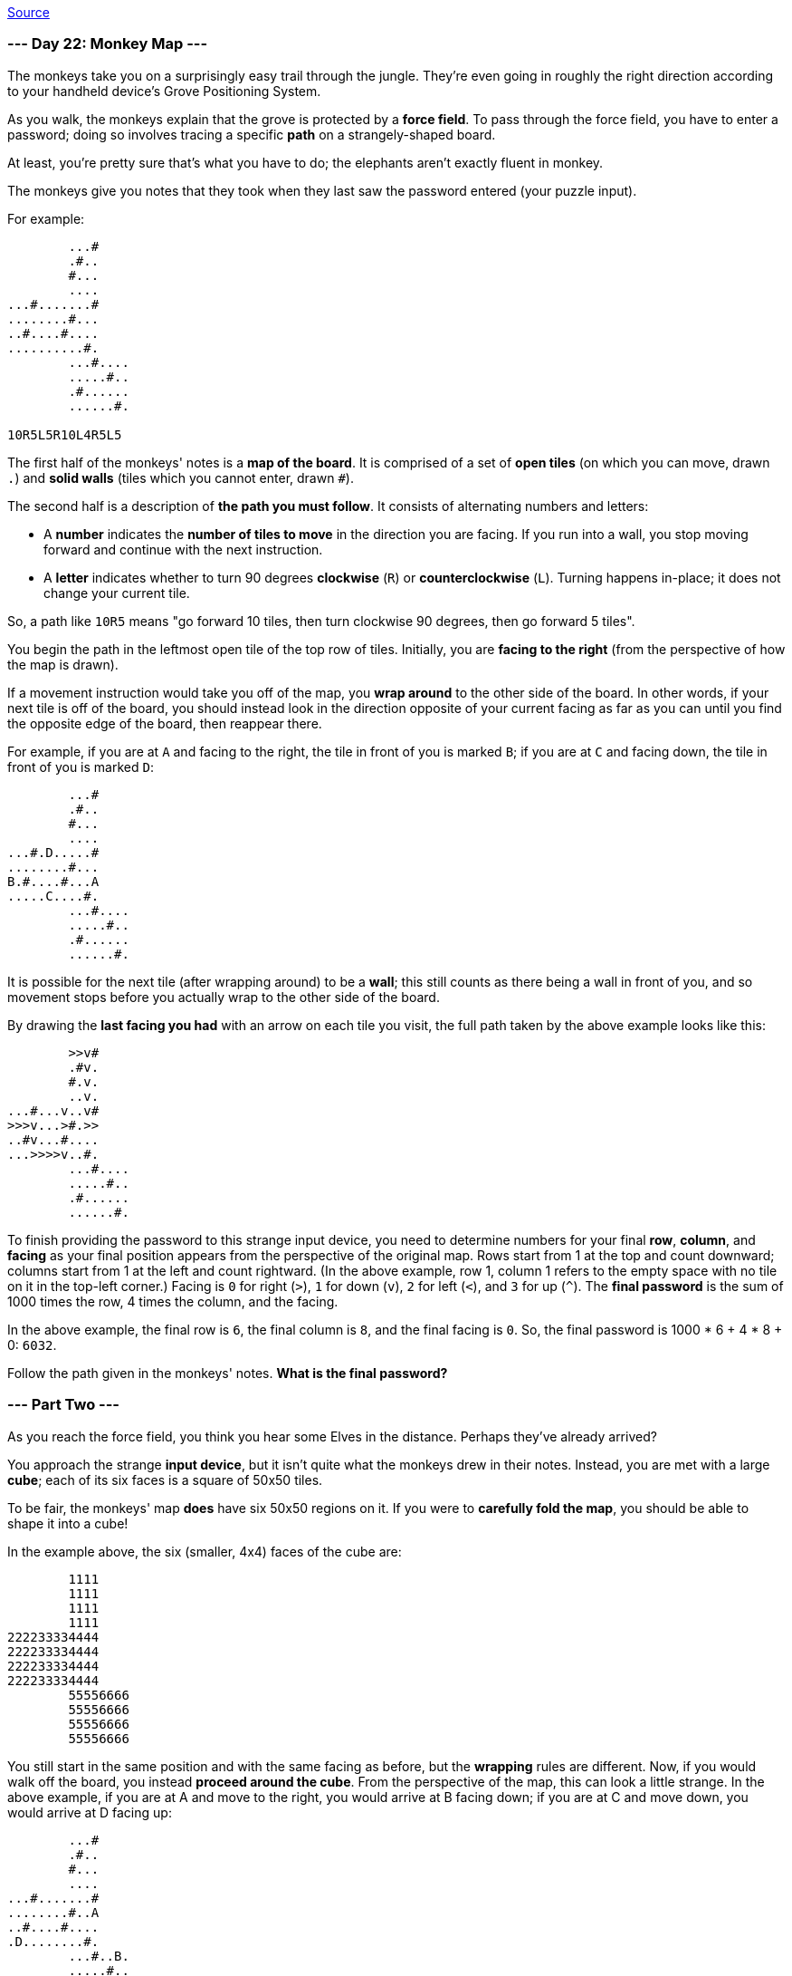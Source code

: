 https://adventofcode.com/2022/day/22[Source]

=== --- Day 22: Monkey Map ---

The monkeys take you on a surprisingly easy trail through the jungle. They're even going in roughly the right direction according to your handheld device's Grove Positioning System.

As you walk, the monkeys explain that the grove is protected by a *force field*. To pass through the force field, you have to enter a password; doing so involves tracing a specific *path* on a strangely-shaped board.

At least, you're pretty sure that's what you have to do; the elephants aren't exactly fluent in monkey.

The monkeys give you notes that they took when they last saw the password entered (your puzzle input).

For example:

----
        ...#
        .#..
        #...
        ....
...#.......#
........#...
..#....#....
..........#.
        ...#....
        .....#..
        .#......
        ......#.

10R5L5R10L4R5L5
----

The first half of the monkeys' notes is a *map of the board*. It is comprised of a set of *open tiles* (on which you can move, drawn `.`) and *solid walls* (tiles which you cannot enter, drawn `#`).

The second half is a description of *the path you must follow*. It consists of alternating numbers and letters:

* A *number* indicates the *number of tiles to move* in the direction you are facing. If you run into a wall, you stop moving forward and continue with the next instruction.
* A *letter* indicates whether to turn 90 degrees *clockwise* (`R`) or *counterclockwise* (`L`). Turning happens in-place; it does not change your current tile.

So, a path like `10R5` means "go forward 10 tiles, then turn clockwise 90 degrees, then go forward 5 tiles".

You begin the path in the leftmost open tile of the top row of tiles. Initially, you are *facing to the right* (from the perspective of how the map is drawn).

If a movement instruction would take you off of the map, you *wrap around* to the other side of the board. In other words, if your next tile is off of the board, you should instead look in the direction opposite of your current facing as far as you can until you find the opposite edge of the board, then reappear there.

For example, if you are at `A` and facing to the right, the tile in front of you is marked `B`; if you are at `C` and facing down, the tile in front of you is marked `D`:

----
        ...#
        .#..
        #...
        ....
...#.D.....#
........#...
B.#....#...A
.....C....#.
        ...#....
        .....#..
        .#......
        ......#.
----

It is possible for the next tile (after wrapping around) to be a *wall*; this still counts as there being a wall in front of you, and so movement stops before you actually wrap to the other side of the board.

By drawing the *last facing you had* with an arrow on each tile you visit, the full path taken by the above example looks like this:

----
        >>v#    
        .#v.    
        #.v.    
        ..v.    
...#...v..v#    
>>>v...>#.>>    
..#v...#....    
...>>>>v..#.    
        ...#....
        .....#..
        .#......
        ......#.
----

To finish providing the password to this strange input device, you need to determine numbers for your final *row*, *column*, and *facing* as your final position appears from the perspective of the original map. Rows start from 1 at the top and count downward; columns start from 1 at the left and count rightward. (In the above example, row 1, column 1 refers to the empty space with no tile on it in the top-left corner.) Facing is `0` for right (`&gt;`), `1` for down (`v`), `2` for left (`&lt;`), and `3` for up (`^`). The *final password* is the sum of 1000 times the row, 4 times the column, and the facing.

In the above example, the final row is `6`, the final column is `8`, and the final facing is `0`. So, the final password is 1000 * 6 + 4 * 8 + 0: `6032`.

Follow the path given in the monkeys' notes. *What is the final password?*

=== --- Part Two ---

As you reach the force field, you think you hear some Elves in the distance. Perhaps they've already arrived?

You approach the strange *input device*, but it isn't quite what the monkeys drew in their notes. Instead, you are met with a large *cube*; each of its six faces is a square of 50x50 tiles.

To be fair, the monkeys' map *does* have six 50x50 regions on it. If you were to *carefully fold the map*, you should be able to shape it into a cube!

In the example above, the six (smaller, 4x4) faces of the cube are:

----
        1111
        1111
        1111
        1111
222233334444
222233334444
222233334444
222233334444
        55556666
        55556666
        55556666
        55556666
----

You still start in the same position and with the same facing as before, but the *wrapping* rules are different. Now, if you would walk off the board, you instead *proceed around the cube*. From the perspective of the map, this can look a little strange. In the above example, if you are at A and move to the right, you would arrive at B facing down; if you are at C and move down, you would arrive at D facing up:

----
        ...#
        .#..
        #...
        ....
...#.......#
........#..A
..#....#....
.D........#.
        ...#..B.
        .....#..
        .#......
        ..C...#.
----

Walls still block your path, even if they are on a different face of the cube. If you are at E facing up, your movement is blocked by the wall marked by the arrow:

----
        ...#
        .#..
     -->#...
        ....
...#..E....#
........#...
..#....#....
..........#.
        ...#....
        .....#..
        .#......
        ......#.
----

Using the same method of drawing the *last facing you had* with an arrow on each tile you visit, the full path taken by the above example now looks like this:

----
        >>v#    
        .#v.    
        #.v.    
        ..v.    
...#..^...v#    
.>>>>>^.#.>>    
.^#....#....    
.^........#.    
        ...#..v.
        .....#v.
        .#v<<<<.
        ..v...#.
----

The final password is still calculated from your final position and facing from the perspective of the map. In this example, the final row is `5`, the final column is `7`, and the final facing is `3`, so the final password is 1000 * 5 + 4 * 7 + 3 = `5031`.

Fold the map into a cube, then follow the path given in the monkeys' notes. *What is the final password?*

link:../README.adoc[Back]